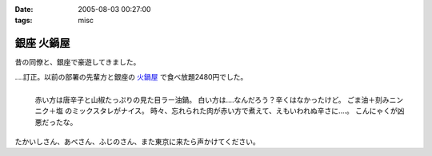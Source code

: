 :date: 2005-08-03 00:27:00
:tags: misc

======================
銀座 火鍋屋
======================

昔の同僚と、銀座で豪遊してきました。

‥‥訂正。以前の部署の先輩方と銀座の `火鍋屋`_ で食べ放題2480円でした。

.. figure:: ginza_hinabe
  :align: left

  赤い方は唐辛子と山椒たっぷりの見た目ラー油鍋。
  白い方は‥‥なんだろう？辛くはなかったけど。
  ごま油＋刻みニンニク＋塩 のミックスタレがナイス。
  時々、忘れられた肉が赤い方で煮えて、えもいわれぬ辛さに‥‥。
  こんにゃくが凶悪だったな。

.. cssclass:: visualClear

たかいしさん、あべさん、ふじのさん、また東京に来たら声かけてください。

.. _`火鍋屋`: http://r.gnavi.co.jp/g744600/


.. :extend type: text/plain
.. :extend:



.. :comments:
.. :comment id: 2006-10-12.3062756190
.. :title: Re:銀座 火鍋屋
.. :author: しみずかわ
.. :date: 2006-10-12 16:48:26
.. :email: 
.. :url: 
.. :body:
.. 銀座じゃねえ！赤坂だ！と自分につっこんでおく。orz
.. 
